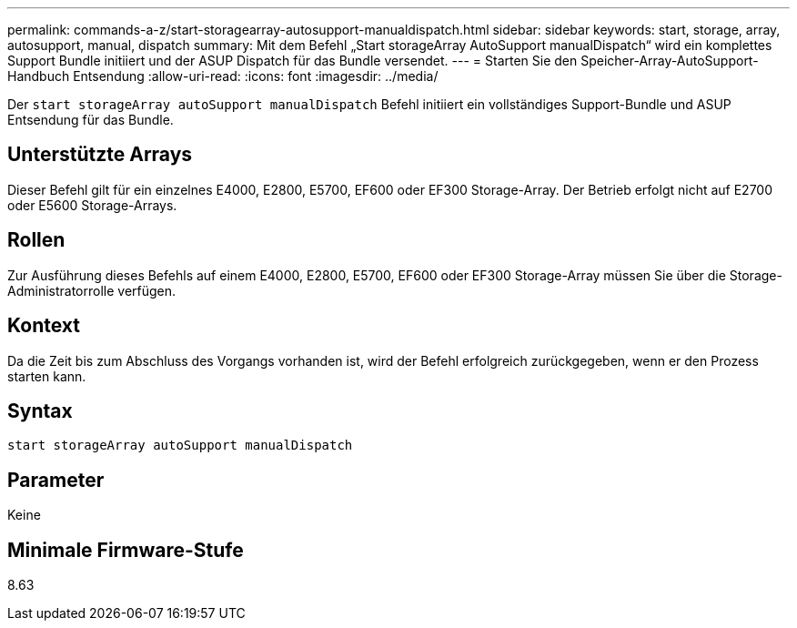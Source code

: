 ---
permalink: commands-a-z/start-storagearray-autosupport-manualdispatch.html 
sidebar: sidebar 
keywords: start, storage, array, autosupport, manual, dispatch 
summary: Mit dem Befehl „Start storageArray AutoSupport manualDispatch“ wird ein komplettes Support Bundle initiiert und der ASUP Dispatch für das Bundle versendet. 
---
= Starten Sie den Speicher-Array-AutoSupport-Handbuch Entsendung
:allow-uri-read: 
:icons: font
:imagesdir: ../media/


[role="lead"]
Der `start storageArray autoSupport manualDispatch` Befehl initiiert ein vollständiges Support-Bundle und ASUP Entsendung für das Bundle.



== Unterstützte Arrays

Dieser Befehl gilt für ein einzelnes E4000, E2800, E5700, EF600 oder EF300 Storage-Array. Der Betrieb erfolgt nicht auf E2700 oder E5600 Storage-Arrays.



== Rollen

Zur Ausführung dieses Befehls auf einem E4000, E2800, E5700, EF600 oder EF300 Storage-Array müssen Sie über die Storage-Administratorrolle verfügen.



== Kontext

Da die Zeit bis zum Abschluss des Vorgangs vorhanden ist, wird der Befehl erfolgreich zurückgegeben, wenn er den Prozess starten kann.



== Syntax

[source, cli]
----
start storageArray autoSupport manualDispatch
----


== Parameter

Keine



== Minimale Firmware-Stufe

8.63

